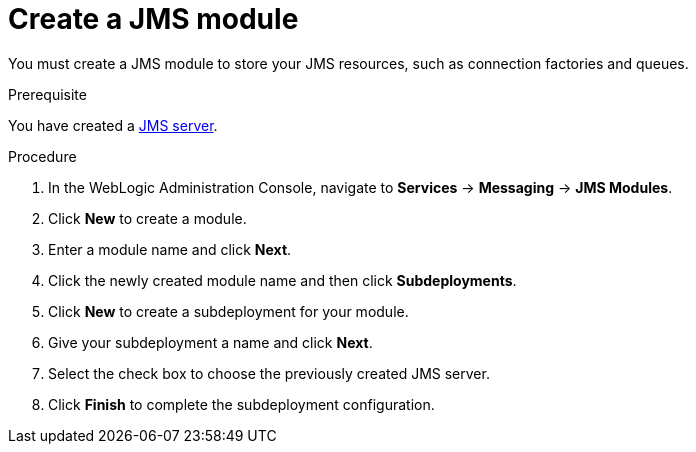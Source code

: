 [id='wls-jms-create-module-proc']
= Create a JMS module

You must create a JMS module to store your JMS resources, such as connection factories and queues.

.Prerequisite
You have created a xref:wls-jms-create-proc[JMS server].

.Procedure
. In the WebLogic Administration Console, navigate to *Services* -> *Messaging* -> *JMS Modules*.
. Click *New* to create a module.
. Enter a module name and click *Next*.
ifdef::BA[]
. Select the target server chosen for the {KIE_SERVER} and {CENTRAL} deployment and click *Finish*.
endif::BA[]
ifdef::DM[]
. Select the target server chosen for the {KIE_SERVER} deployment and click *Finish*.
endif::DM[]
. Click the newly created module name and then click *Subdeployments*.
. Click *New* to create a subdeployment for your module.
. Give your subdeployment a name and click *Next*.
. Select the check box to choose the previously created JMS server.
. Click *Finish* to complete the subdeployment configuration.
